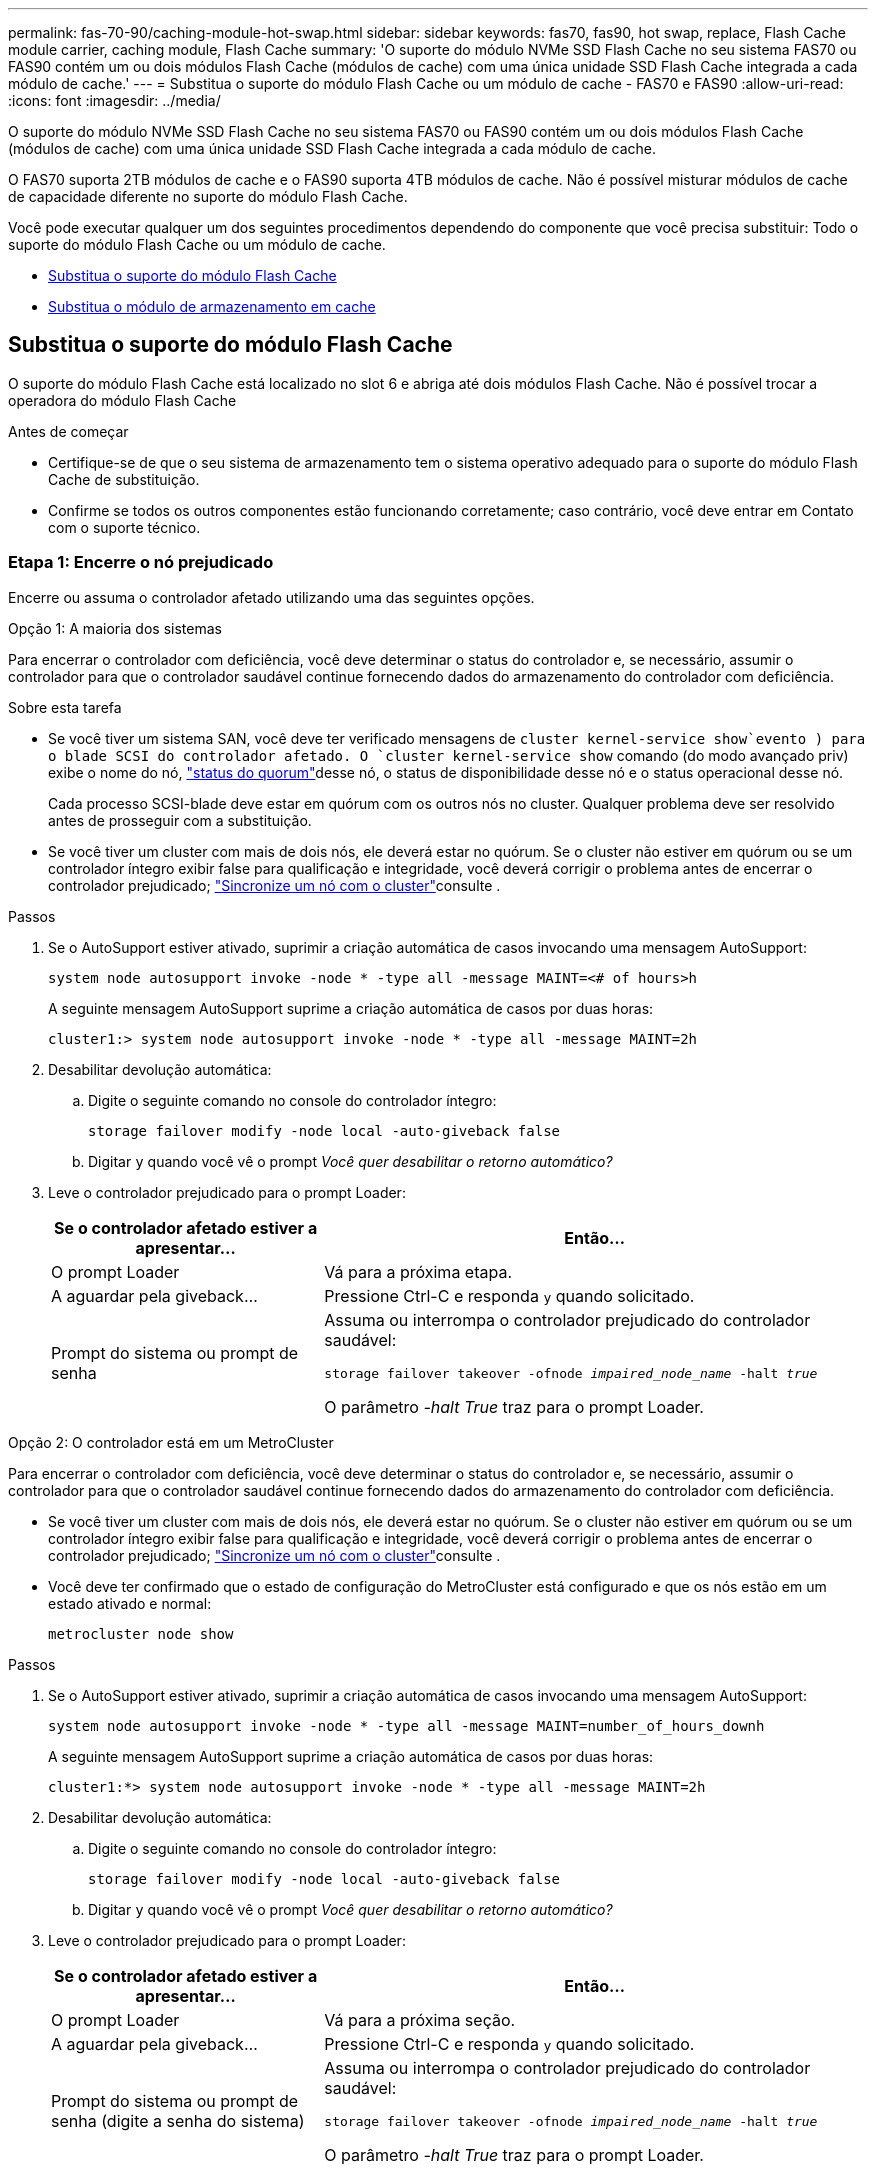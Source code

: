 ---
permalink: fas-70-90/caching-module-hot-swap.html 
sidebar: sidebar 
keywords: fas70, fas90, hot swap, replace, Flash Cache module carrier, caching module, Flash Cache 
summary: 'O suporte do módulo NVMe SSD Flash Cache no seu sistema FAS70 ou FAS90 contém um ou dois módulos Flash Cache (módulos de cache) com uma única unidade SSD Flash Cache integrada a cada módulo de cache.' 
---
= Substitua o suporte do módulo Flash Cache ou um módulo de cache - FAS70 e FAS90
:allow-uri-read: 
:icons: font
:imagesdir: ../media/


[role="lead"]
O suporte do módulo NVMe SSD Flash Cache no seu sistema FAS70 ou FAS90 contém um ou dois módulos Flash Cache (módulos de cache) com uma única unidade SSD Flash Cache integrada a cada módulo de cache.

O FAS70 suporta 2TB módulos de cache e o FAS90 suporta 4TB módulos de cache. Não é possível misturar módulos de cache de capacidade diferente no suporte do módulo Flash Cache.

Você pode executar qualquer um dos seguintes procedimentos dependendo do componente que você precisa substituir: Todo o suporte do módulo Flash Cache ou um módulo de cache.

* <<Substitua o suporte do módulo Flash Cache>>
* <<Substitua o módulo de armazenamento em cache>>




== Substitua o suporte do módulo Flash Cache

O suporte do módulo Flash Cache está localizado no slot 6 e abriga até dois módulos Flash Cache. Não é possível trocar a operadora do módulo Flash Cache

.Antes de começar
* Certifique-se de que o seu sistema de armazenamento tem o sistema operativo adequado para o suporte do módulo Flash Cache de substituição.
* Confirme se todos os outros componentes estão funcionando corretamente; caso contrário, você deve entrar em Contato com o suporte técnico.




=== Etapa 1: Encerre o nó prejudicado

Encerre ou assuma o controlador afetado utilizando uma das seguintes opções.

[role="tabbed-block"]
====
.Opção 1: A maioria dos sistemas
--
Para encerrar o controlador com deficiência, você deve determinar o status do controlador e, se necessário, assumir o controlador para que o controlador saudável continue fornecendo dados do armazenamento do controlador com deficiência.

.Sobre esta tarefa
* Se você tiver um sistema SAN, você deve ter verificado mensagens de  `cluster kernel-service show`evento ) para o blade SCSI do controlador afetado. O `cluster kernel-service show` comando (do modo avançado priv) exibe o nome do nó, link:https://docs.netapp.com/us-en/ontap/system-admin/display-nodes-cluster-task.html["status do quorum"]desse nó, o status de disponibilidade desse nó e o status operacional desse nó.
+
Cada processo SCSI-blade deve estar em quórum com os outros nós no cluster. Qualquer problema deve ser resolvido antes de prosseguir com a substituição.

* Se você tiver um cluster com mais de dois nós, ele deverá estar no quórum. Se o cluster não estiver em quórum ou se um controlador íntegro exibir false para qualificação e integridade, você deverá corrigir o problema antes de encerrar o controlador prejudicado; link:https://docs.netapp.com/us-en/ontap/system-admin/synchronize-node-cluster-task.html?q=Quorum["Sincronize um nó com o cluster"^]consulte .


.Passos
. Se o AutoSupport estiver ativado, suprimir a criação automática de casos invocando uma mensagem AutoSupport:
+
`system node autosupport invoke -node * -type all -message MAINT=<# of hours>h`

+
A seguinte mensagem AutoSupport suprime a criação automática de casos por duas horas:

+
`cluster1:> system node autosupport invoke -node * -type all -message MAINT=2h`

. Desabilitar devolução automática:
+
.. Digite o seguinte comando no console do controlador íntegro:
+
`storage failover modify -node local -auto-giveback false`

.. Digitar `y` quando você vê o prompt _Você quer desabilitar o retorno automático?_


. Leve o controlador prejudicado para o prompt Loader:
+
[cols="1,2"]
|===
| Se o controlador afetado estiver a apresentar... | Então... 


 a| 
O prompt Loader
 a| 
Vá para a próxima etapa.



 a| 
A aguardar pela giveback...
 a| 
Pressione Ctrl-C e responda `y` quando solicitado.



 a| 
Prompt do sistema ou prompt de senha
 a| 
Assuma ou interrompa o controlador prejudicado do controlador saudável:

`storage failover takeover -ofnode _impaired_node_name_ -halt _true_`

O parâmetro _-halt True_ traz para o prompt Loader.

|===


--
.Opção 2: O controlador está em um MetroCluster
--
Para encerrar o controlador com deficiência, você deve determinar o status do controlador e, se necessário, assumir o controlador para que o controlador saudável continue fornecendo dados do armazenamento do controlador com deficiência.

* Se você tiver um cluster com mais de dois nós, ele deverá estar no quórum. Se o cluster não estiver em quórum ou se um controlador íntegro exibir false para qualificação e integridade, você deverá corrigir o problema antes de encerrar o controlador prejudicado; link:https://docs.netapp.com/us-en/ontap/system-admin/synchronize-node-cluster-task.html?q=Quorum["Sincronize um nó com o cluster"^]consulte .
* Você deve ter confirmado que o estado de configuração do MetroCluster está configurado e que os nós estão em um estado ativado e normal:
+
`metrocluster node show`



.Passos
. Se o AutoSupport estiver ativado, suprimir a criação automática de casos invocando uma mensagem AutoSupport:
+
`system node autosupport invoke -node * -type all -message MAINT=number_of_hours_downh`

+
A seguinte mensagem AutoSupport suprime a criação automática de casos por duas horas:

+
`cluster1:*> system node autosupport invoke -node * -type all -message MAINT=2h`

. Desabilitar devolução automática:
+
.. Digite o seguinte comando no console do controlador íntegro:
+
`storage failover modify -node local -auto-giveback false`

.. Digitar `y` quando você vê o prompt _Você quer desabilitar o retorno automático?_


. Leve o controlador prejudicado para o prompt Loader:
+
[cols="1,2"]
|===
| Se o controlador afetado estiver a apresentar... | Então... 


 a| 
O prompt Loader
 a| 
Vá para a próxima seção.



 a| 
A aguardar pela giveback...
 a| 
Pressione Ctrl-C e responda `y` quando solicitado.



 a| 
Prompt do sistema ou prompt de senha (digite a senha do sistema)
 a| 
Assuma ou interrompa o controlador prejudicado do controlador saudável:

`storage failover takeover -ofnode _impaired_node_name_ -halt _true_`

O parâmetro _-halt True_ traz para o prompt Loader.

|===


--
====


=== Passo 2: Substitua o suporte do módulo Flash Cache

Execute as etapas a seguir para substituir o suporte do módulo Flash Cache.

.Passos
. Se você ainda não está aterrado, aterre-se adequadamente.
. Localize o suporte do módulo Flash Cache com falha, no slot 6, pelo LED âmbar de atenção aceso na parte frontal do suporte do módulo Flash Cache.
+
image::../media/drw_fas70-90_remove_caching_module_carrier_ieops-1772.svg[Remova o suporte do módulo Flash Cache]

+
[cols="1,4"]
|===


 a| 
image:../media/icon_round_1.png["Legenda número 1"]
 a| 
Suporte do módulo Flash Cache



 a| 
image:../media/icon_round_2.png["Legenda número 2"]
 a| 
Números de slot do módulo de armazenamento em cache



 a| 
image:../media/icon_round_3.png["Legenda número 3"]
 a| 
Manípulo do came do suporte do módulo Flash Cache



 a| 
image:../media/icon_round_4.png["Legenda número 4"]
 a| 
LED de avaria do suporte do módulo Flash Cache

|===
. Remova o suporte do módulo Flash Cache com falha:
+
.. Gire a bandeja de gerenciamento de cabos para baixo puxando os botões de ambos os lados no interior da bandeja de gerenciamento de cabos e, em seguida, gire a bandeja para baixo.
.. Aperte a aba azul na parte inferior do suporte do módulo Flash Cache.
.. Rode a patilha para longe do módulo.


. Puxe o suporte do módulo Flash Cache para fora do módulo da controladora e coloque-o em um tapete antiestático.
. Mova os módulos de cache para o suporte do módulo Flash Cache de substituição:
+
.. Aperte a aba Terra Cotta na parte superior do módulo de armazenamento em cache e gire a alça da came para longe do módulo de armazenamento em cache.
.. Remova o módulo do compartimento prendendo o dedo na abertura da alavanca do came e puxando o módulo para fora do suporte do módulo Flash Cache.
.. Instale o módulo de armazenamento em cache no mesmo slot no suporte do módulo Flash Cache de substituição e gire a alça do came para a posição fechada no módulo de armazenamento em cache para bloqueá-lo no lugar.


. Repita estas etapas se houver um segundo módulo de cache.
. Instale o suporte do módulo Flash Cache de substituição no sistema:
+
.. Alinhe o módulo com as extremidades da abertura da ranhura do compartimento.
.. Deslize cuidadosamente o módulo para dentro da ranhura até ao compartimento e, em seguida, rode o trinco da came até ao fim para bloquear o módulo no lugar.
.. Rode o tabuleiro de gestão de cabos para cima até à posição fechada.






=== Passo 3: Reinicie o controlador

Depois de substituir o suporte do módulo Flash Cache, tem de reiniciar o módulo do controlador.

.Passos
. No prompt DO Loader, reinicie o nó: _Bye_
+

NOTE: Isso reinicializa as placas de e/S e outros componentes e reinicializa o nó.

. Retorne o nó à operação normal: _Failover de armazenamento giveback -ofnode prejudicado_node_name_
. Se a giveback automática foi desativada, reative-a: _Storage failover modifique -node local -auto-giveback True_




=== Passo 4: Devolva a peça com falha ao NetApp

Devolva a peça com falha ao NetApp, conforme descrito nas instruções de RMA fornecidas com o kit. Consulte a https://mysupport.netapp.com/site/info/rma["Devolução de peças e substituições"] página para obter mais informações.



== Substitua o módulo de armazenamento em cache

Os módulos Flash Cache (módulos de cache) estão localizados no slot 6-1 ou no slot 6-2 ou no slot 6-1 e no slot 6-2.

Você pode trocar os módulos de armazenamento em cache individuais por módulos de armazenamento em cache da mesma capacidade do mesmo fornecedor ou de um fornecedor compatível diferente.

.Antes de começar
* Verifique se o módulo de armazenamento em cache de substituição tem a mesma capacidade que o com falha, do mesmo fornecedor ou de um fornecedor compatível diferente.
* Confirme se todos os outros componentes estão funcionando corretamente; caso contrário, você deve entrar em Contato com o suporte técnico.
* As unidades nos módulos de armazenamento em cache não são unidades substituíveis em campo (FRU). Você deve substituir todo o módulo de armazenamento em cache.


.Passos
. Se você ainda não está aterrado, aterre-se adequadamente.
. Localize o módulo de armazenamento em cache com falha, no slot 6, pelo LED âmbar de atenção aceso na parte frontal do módulo de armazenamento em cache.
. Prepare a ranhura do módulo de armazenamento em cache para substituição da seguinte forma:
+
.. Registre a capacidade do módulo de cache, o número de peça e o número de série no nó de destino: _System node run local sysconfig -AV 6_
.. No nível de privilégio de administrador, prepare o slot do módulo de cache de destino para remoção, respondendo `y` quando solicitado se deseja continuar: _Módulo de slot do controlador do sistema remove -node_name -slot_number_ o seguinte comando prepara o slot 6-1 em node1 para remoção e exibe uma mensagem de que é seguro remover:
+
[listing]
----
::> system controller slot module remove -node node1 -slot 6-1

Warning: SSD module in slot 6-1 of the node node1 will be powered off for removal.
Do you want to continue? (y|n): _y_
The module has been successfully removed from service and powered off. It can now be safely removed.
----
.. Exiba o status do slot com o `system controller slot module show` comando.
+
O status do slot do módulo de cache é exibido `powered-off` na saída da tela para o módulo de cache que precisa ser substituído.



+

NOTE: Consulte a https://docs.netapp.com/us-en/ontap-cli-9121/["Command man pages"^] para obter mais detalhes sobre a sua versão do ONTAP.

. Remova o módulo de armazenamento em cache:
+
image::../media/drw_fas70-90_caching_module_remove_ieops-1773.svg[Retire o módulo de armazenamento em cache]

+
[cols="1,4"]
|===


 a| 
image:../media/icon_round_1.png["Legenda número 1"]
 a| 
Pega do came do módulo de armazenamento em cache



 a| 
image:../media/icon_round_2.png["Legenda número 2"]
 a| 
LED de avaria do módulo de armazenamento em cache

|===
+
.. Gire a bandeja de gerenciamento de cabos para baixo puxando os botões de ambos os lados no interior da bandeja de gerenciamento de cabos e, em seguida, gire a bandeja para baixo.
.. Prima o botão de libertação de terra cotta na parte frontal do módulo de armazenamento em cache.
.. Rode o manípulo do excêntrico o mais longe possível.
.. Remova o módulo do módulo de cache do compartimento prendendo o dedo na abertura da alavanca do came e puxando o módulo para fora do suporte do módulo Flash Cache.
+
Certifique-se de que suporta o módulo de cache enquanto o remove do suporte do módulo Flash Cache.



. Instale o módulo de armazenamento em cache de substituição:
+
.. Alinhe as extremidades do módulo de armazenamento em cache com a abertura no módulo do controlador.
.. Empurre cuidadosamente o módulo de armazenamento em cache para dentro do compartimento até que a pega do excêntrico engate.
.. Rode a pega do excêntrico até encaixar no devido lugar.
.. Rode o tabuleiro de gestão de cabos para cima até à posição fechada.


. Coloque o módulo de armazenamento em cache de substituição on-line usando o `system controller slot module insert` comando da seguinte forma:
+
O comando a seguir prepara o slot 6-1 no node1 para ligar e exibe uma mensagem de que ele está ligado:

+
[listing]
----
::> system controller slot module insert -node node1 -slot 6-1

Warning: NVMe module in slot 6-1 of the node localhost will be powered on and initialized.
Do you want to continue? (y|n): `y`

The module has been successfully powered on, initialized and placed into service.
----
. Verifique o status do slot usando o `system controller slot module show` comando.
+
Certifique-se de que a saída do comando reporta o status para o as `powered-on` e pronto para operação.

. Verifique se o módulo de armazenamento em cache de substituição está on-line e reconhecido e, em seguida, confirme visualmente se o LED de atenção âmbar não está aceso: `sysconfig -av slot_number`
+

NOTE: Se você substituir o módulo de cache por um módulo de cache de um fornecedor diferente, o nome do novo fornecedor será exibido na saída do comando.

. Devolva a peça com falha ao NetApp, conforme descrito nas instruções de RMA fornecidas com o kit. Consulte a https://mysupport.netapp.com/site/info/rma["Devolução de peças e substituições"^] página para obter mais informações.

